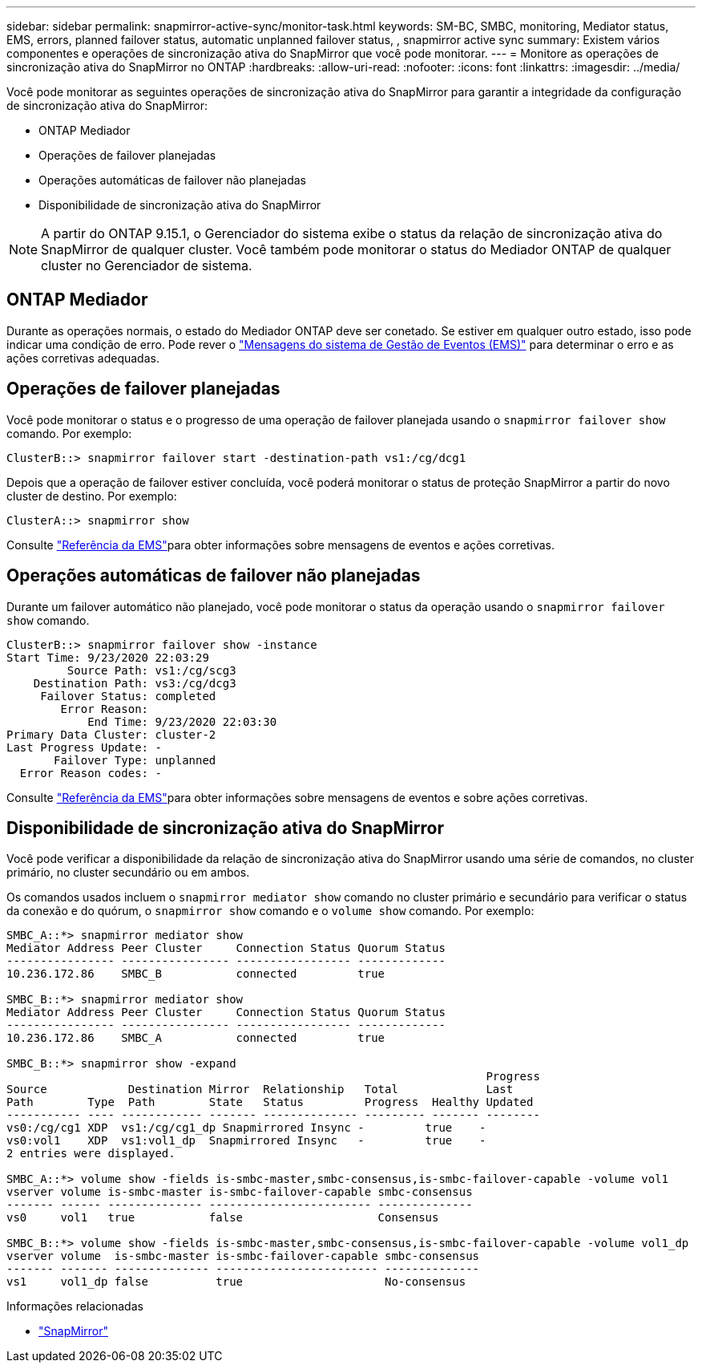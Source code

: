 ---
sidebar: sidebar 
permalink: snapmirror-active-sync/monitor-task.html 
keywords: SM-BC, SMBC, monitoring, Mediator status, EMS, errors, planned failover status, automatic unplanned failover status, , snapmirror active sync 
summary: Existem vários componentes e operações de sincronização ativa do SnapMirror que você pode monitorar. 
---
= Monitore as operações de sincronização ativa do SnapMirror no ONTAP
:hardbreaks:
:allow-uri-read: 
:nofooter: 
:icons: font
:linkattrs: 
:imagesdir: ../media/


[role="lead"]
Você pode monitorar as seguintes operações de sincronização ativa do SnapMirror para garantir a integridade da configuração de sincronização ativa do SnapMirror:

* ONTAP Mediador
* Operações de failover planejadas
* Operações automáticas de failover não planejadas
* Disponibilidade de sincronização ativa do SnapMirror



NOTE: A partir do ONTAP 9.15.1, o Gerenciador do sistema exibe o status da relação de sincronização ativa do SnapMirror de qualquer cluster. Você também pode monitorar o status do Mediador ONTAP de qualquer cluster no Gerenciador de sistema.



== ONTAP Mediador

Durante as operações normais, o estado do Mediador ONTAP deve ser conetado. Se estiver em qualquer outro estado, isso pode indicar uma condição de erro. Pode rever o link:https://docs.netapp.com/us-en/ontap-ems-9131/sm-mediator-events.html["Mensagens do sistema de Gestão de Eventos (EMS)"^] para determinar o erro e as ações corretivas adequadas.



== Operações de failover planejadas

Você pode monitorar o status e o progresso de uma operação de failover planejada usando o `snapmirror failover show` comando. Por exemplo:

....
ClusterB::> snapmirror failover start -destination-path vs1:/cg/dcg1
....
Depois que a operação de failover estiver concluída, você poderá monitorar o status de proteção SnapMirror a partir do novo cluster de destino. Por exemplo:

....
ClusterA::> snapmirror show
....
Consulte link:https://docs.netapp.com/us-en/ontap-ems-9131/smbc-pfo-events.html["Referência da EMS"^]para obter informações sobre mensagens de eventos e ações corretivas.



== Operações automáticas de failover não planejadas

Durante um failover automático não planejado, você pode monitorar o status da operação usando o `snapmirror failover show` comando.

....
ClusterB::> snapmirror failover show -instance
Start Time: 9/23/2020 22:03:29
         Source Path: vs1:/cg/scg3
    Destination Path: vs3:/cg/dcg3
     Failover Status: completed
        Error Reason:
            End Time: 9/23/2020 22:03:30
Primary Data Cluster: cluster-2
Last Progress Update: -
       Failover Type: unplanned
  Error Reason codes: -
....
Consulte link:https://docs.netapp.com/us-en/ontap-ems-9131/smbc-aufo-events.html["Referência da EMS"^]para obter informações sobre mensagens de eventos e sobre ações corretivas.



== Disponibilidade de sincronização ativa do SnapMirror

Você pode verificar a disponibilidade da relação de sincronização ativa do SnapMirror usando uma série de comandos, no cluster primário, no cluster secundário ou em ambos.

Os comandos usados incluem o `snapmirror mediator show` comando no cluster primário e secundário para verificar o status da conexão e do quórum, o `snapmirror show` comando e o `volume show` comando. Por exemplo:

....
SMBC_A::*> snapmirror mediator show
Mediator Address Peer Cluster     Connection Status Quorum Status
---------------- ---------------- ----------------- -------------
10.236.172.86    SMBC_B           connected         true

SMBC_B::*> snapmirror mediator show
Mediator Address Peer Cluster     Connection Status Quorum Status
---------------- ---------------- ----------------- -------------
10.236.172.86    SMBC_A           connected         true

SMBC_B::*> snapmirror show -expand
                                                                       Progress
Source            Destination Mirror  Relationship   Total             Last
Path        Type  Path        State   Status         Progress  Healthy Updated
----------- ---- ------------ ------- -------------- --------- ------- --------
vs0:/cg/cg1 XDP  vs1:/cg/cg1_dp Snapmirrored Insync -         true    -
vs0:vol1    XDP  vs1:vol1_dp  Snapmirrored Insync   -         true    -
2 entries were displayed.

SMBC_A::*> volume show -fields is-smbc-master,smbc-consensus,is-smbc-failover-capable -volume vol1
vserver volume is-smbc-master is-smbc-failover-capable smbc-consensus
------- ------ -------------- ------------------------ --------------
vs0     vol1   true           false                    Consensus

SMBC_B::*> volume show -fields is-smbc-master,smbc-consensus,is-smbc-failover-capable -volume vol1_dp
vserver volume  is-smbc-master is-smbc-failover-capable smbc-consensus
------- ------- -------------- ------------------------ --------------
vs1     vol1_dp false          true                     No-consensus
....
.Informações relacionadas
* link:https://docs.netapp.com/us-en/ontap-cli/search.html?q=snapmirror+["SnapMirror"^]

